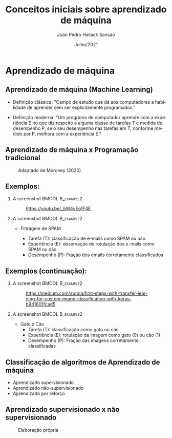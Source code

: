 
#+TITLE:  Conceitos iniciais sobre aprendizado de máquina
#+AUTHOR:João Pedro Hallack Sansão
#+EMAIL:     joao@ufsj.edu.br
#+DATE:      Julho/2021
#+DESCRIPTION: 
#+KEYWORDS: 
#+LANGUAGE:  pt
#+OPTIONS:   H:2 num:t toc:t \n:nil @:t ::t |:t ^:t -:t f:t *:t <:t
#+OPTIONS:   TeX:t LaTeX:t skip:nil d:nil todo:t pri:nil tags:not-in-toc
#+INFOJS_OPT: view:nil toc:nil ltoc:t mouse:underline buttons:0 path:http://orgmode.org/org-info.js
#+EXPORT_SELECT_TAGS: export
#+EXPORT_EXCLUDE_TAGS: noexport
#+LINK_UP:   
#+LINK_HOME: 

#+startup: oddeven


#+startup: beamer
#+LaTeX_CLASS: beamer
#+LATEX_CLASS_OPTIONS: [aspectratio=169,presentation,mathserif,10pt]
#+LaTeX_HEADER: \usepackage[brazil]{babel} \usepackage{icomma} \usepackage{helvet} \setbeamerfont{caption}{size=\tiny}
#+latex_header: \mode<beamer>{\usetheme{Antibes}\usecolortheme{beaver}\institute[DTECH-UFSJ]{DTECH-UFSJ}}
#+latex_header: \AtBeginSection[]{\begin{frame}<beamer>\frametitle{Tópicos}\tableofcontents[currentsection]\end{frame}}
#+BEAMER_FRAME_LEVEL: 2
#+COLUMNS: %20ITEM %13BEAMER_env(Env) %6BEAMER_envargs(Args) %4BEAMER_col(Col) %7BEAMER_extra(Extra)







* Aprendizado de máquina

** Aprendizado de máquina (Machine Learning)

- Definição clássica: "Campo de estudo que dá aos computadores a
  habilidade de aprender sem ser explicitamente programados."

- Definição moderna: "Um programa de computador aprende com a
  experiência E no que diz respeito a alguma classe de tarefas T e
  medida de desempenho P, se o seu desempenho nas tarefas em T,
  conforme medido por P, melhora com a experiência E."



** Aprendizado de máquina x Programação tradicional

#+CAPTION: Adaptado de Moroney (2020)
#+ATTR_LaTeX: :height 0.7\textheight
[[file:./fig/mlct.png]]


** Exemplos:

*** A screenshot 					   :BMCOL:B_example2:
    :PROPERTIES:
    :BEAMER_col: 0.5
    :END:

#+CAPTION: \url{https://youtu.be/_bW4vEo1F4E}
#+ATTR_LaTeX: :height .7\textheight
[[file:./fig/spam.jpg]]



*** A screenshot 					   :BMCOL:B_example2:
    :PROPERTIES:
    :BEAMER_col: 0.5
    :END:



- Filtragem de SPAM 

  - Tarefa (T): classificação de e-mails como SPAM ou não
  - Experiência (E): observação de rotulação dos e-mails como SPAM ou não 
  - Desempenho (P): Fração dos emails corretamente classificados



** Exemplos (continuação):


*** A screenshot 					   :BMCOL:B_example2:
    :PROPERTIES:
    :BEAMER_col: 0.5
    :END:



#+CAPTION: \url{https://medium.com/abraia/first-steps-with-transfer-learning-for-custom-image-classification-with-keras-b941601fcad5}
#+ATTR_LaTeX: :height .7\textheight
[[file:./fig/catxdog.png]]

*** A screenshot 					   :BMCOL:B_example2:
    :PROPERTIES:
    :BEAMER_col: 0.5
    :END:


- Gato x Cão
  - Tarefa (T): classificação como gato ou cão
  - Experiência (E): rotulação da imagem como gato (0) ou cão (1) 
  - Desempenho (P): Fração das imagens corretamente classificadas



** Classificação de algoritmos de Aprendizado de máquina

- Aprendizado supervisionado
- Aprendizado não-supervisionado
- Aprendizado por reforço


** Aprendizado supervisionado x não supervisionado

#+CAPTION: Elaboração própria
#+ATTR_LaTeX: :height 0.6\textheight
[[file:./fig/sxns.png]]


